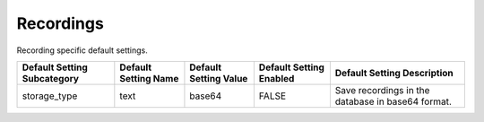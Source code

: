 ###########
Recordings
###########

Recording specific default settings.

+-----------------------------+----------------------+-----------------------+-------------------------+---------------------------------------------------+
| Default Setting Subcategory | Default Setting Name | Default Setting Value | Default Setting Enabled | Default Setting Description                       |
+=============================+======================+=======================+=========================+===================================================+
| storage_type                | text                 | base64                | FALSE                   | Save recordings in the database in base64 format. |
+-----------------------------+----------------------+-----------------------+-------------------------+---------------------------------------------------+


